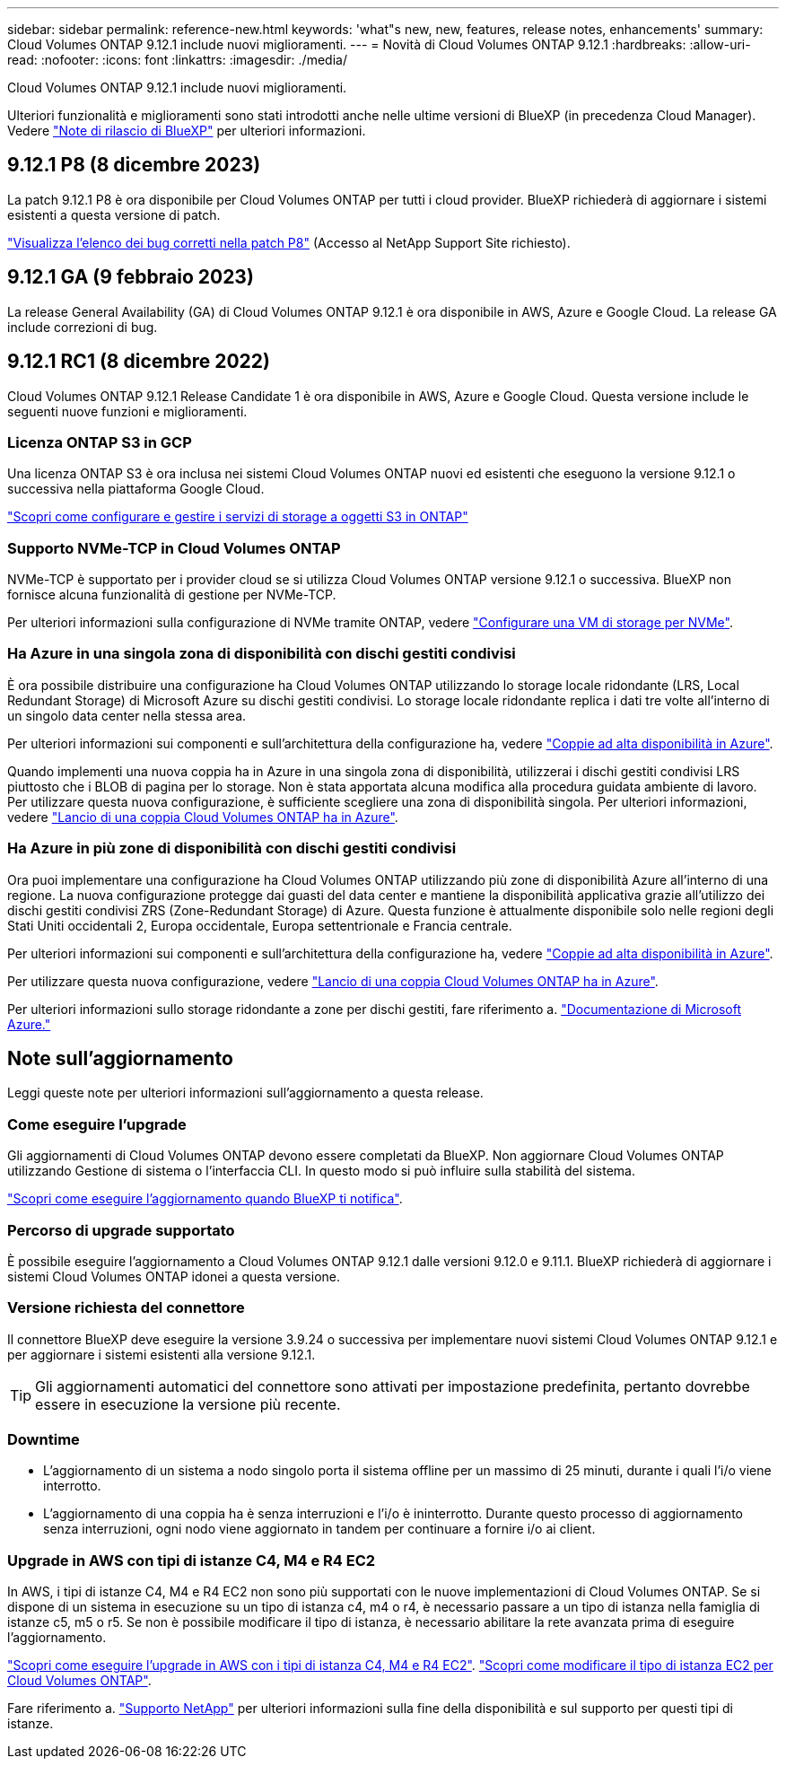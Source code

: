 ---
sidebar: sidebar 
permalink: reference-new.html 
keywords: 'what"s new, new, features, release notes, enhancements' 
summary: Cloud Volumes ONTAP 9.12.1 include nuovi miglioramenti. 
---
= Novità di Cloud Volumes ONTAP 9.12.1
:hardbreaks:
:allow-uri-read: 
:nofooter: 
:icons: font
:linkattrs: 
:imagesdir: ./media/


[role="lead"]
Cloud Volumes ONTAP 9.12.1 include nuovi miglioramenti.

Ulteriori funzionalità e miglioramenti sono stati introdotti anche nelle ultime versioni di BlueXP (in precedenza Cloud Manager). Vedere https://docs.netapp.com/us-en/bluexp-cloud-volumes-ontap/whats-new.html["Note di rilascio di BlueXP"^] per ulteriori informazioni.



== 9.12.1 P8 (8 dicembre 2023)

La patch 9.12.1 P8 è ora disponibile per Cloud Volumes ONTAP per tutti i cloud provider. BlueXP richiederà di aggiornare i sistemi esistenti a questa versione di patch.

link:https://mysupport.netapp.com/site/products/all/details/cloud-volumes-ontap/downloads-tab/download/62632/9.12.1P8["Visualizza l'elenco dei bug corretti nella patch P8"^] (Accesso al NetApp Support Site richiesto).



== 9.12.1 GA (9 febbraio 2023)

La release General Availability (GA) di Cloud Volumes ONTAP 9.12.1 è ora disponibile in AWS, Azure e Google Cloud. La release GA include correzioni di bug.



== 9.12.1 RC1 (8 dicembre 2022)

Cloud Volumes ONTAP 9.12.1 Release Candidate 1 è ora disponibile in AWS, Azure e Google Cloud. Questa versione include le seguenti nuove funzioni e miglioramenti.



=== Licenza ONTAP S3 in GCP

Una licenza ONTAP S3 è ora inclusa nei sistemi Cloud Volumes ONTAP nuovi ed esistenti che eseguono la versione 9.12.1 o successiva nella piattaforma Google Cloud.

https://docs.netapp.com/us-en/ontap/object-storage-management/index.html["Scopri come configurare e gestire i servizi di storage a oggetti S3 in ONTAP"^]



=== Supporto NVMe-TCP in Cloud Volumes ONTAP

NVMe-TCP è supportato per i provider cloud se si utilizza Cloud Volumes ONTAP versione 9.12.1 o successiva. BlueXP non fornisce alcuna funzionalità di gestione per NVMe-TCP.

Per ulteriori informazioni sulla configurazione di NVMe tramite ONTAP, vedere link:https://docs.netapp.com/us-en/ontap/san-admin/configure-svm-nvme-task.html["Configurare una VM di storage per NVMe"^].



=== Ha Azure in una singola zona di disponibilità con dischi gestiti condivisi

È ora possibile distribuire una configurazione ha Cloud Volumes ONTAP utilizzando lo storage locale ridondante (LRS, Local Redundant Storage) di Microsoft Azure su dischi gestiti condivisi. Lo storage locale ridondante replica i dati tre volte all'interno di un singolo data center nella stessa area.

Per ulteriori informazioni sui componenti e sull'architettura della configurazione ha, vedere link:https://docs.netapp.com/us-en/bluexp-cloud-volumes-ontap/concept-ha-azure.html["Coppie ad alta disponibilità in Azure"^].

Quando implementi una nuova coppia ha in Azure in una singola zona di disponibilità, utilizzerai i dischi gestiti condivisi LRS piuttosto che i BLOB di pagina per lo storage. Non è stata apportata alcuna modifica alla procedura guidata ambiente di lavoro. Per utilizzare questa nuova configurazione, è sufficiente scegliere una zona di disponibilità singola. Per ulteriori informazioni, vedere link:https://docs.netapp.com/us-en/bluexp-cloud-volumes-ontap/task-deploying-otc-azure.html["Lancio di una coppia Cloud Volumes ONTAP ha in Azure"^].



=== Ha Azure in più zone di disponibilità con dischi gestiti condivisi

Ora puoi implementare una configurazione ha Cloud Volumes ONTAP utilizzando più zone di disponibilità Azure all'interno di una regione. La nuova configurazione protegge dai guasti del data center e mantiene la disponibilità applicativa grazie all'utilizzo dei dischi gestiti condivisi ZRS (Zone-Redundant Storage) di Azure. Questa funzione è attualmente disponibile solo nelle regioni degli Stati Uniti occidentali 2, Europa occidentale, Europa settentrionale e Francia centrale.

Per ulteriori informazioni sui componenti e sull'architettura della configurazione ha, vedere link:https://docs.netapp.com/us-en/bluexp-cloud-volumes-ontap/concept-ha-azure.html["Coppie ad alta disponibilità in Azure"^].

Per utilizzare questa nuova configurazione, vedere link:https://docs.netapp.com/us-en/bluexp-cloud-volumes-ontap/task-deploying-otc-azure.html["Lancio di una coppia Cloud Volumes ONTAP ha in Azure"^].

Per ulteriori informazioni sullo storage ridondante a zone per dischi gestiti, fare riferimento a. link:https://learn.microsoft.com/en-us/azure/virtual-machines/disks-redundancy#zone-redundant-storage-for-managed-disks["Documentazione di Microsoft Azure."]



== Note sull'aggiornamento

Leggi queste note per ulteriori informazioni sull'aggiornamento a questa release.



=== Come eseguire l'upgrade

Gli aggiornamenti di Cloud Volumes ONTAP devono essere completati da BlueXP. Non aggiornare Cloud Volumes ONTAP utilizzando Gestione di sistema o l'interfaccia CLI. In questo modo si può influire sulla stabilità del sistema.

http://docs.netapp.com/us-en/bluexp-cloud-volumes-ontap/task-updating-ontap-cloud.html["Scopri come eseguire l'aggiornamento quando BlueXP ti notifica"^].



=== Percorso di upgrade supportato

È possibile eseguire l'aggiornamento a Cloud Volumes ONTAP 9.12.1 dalle versioni 9.12.0 e 9.11.1. BlueXP richiederà di aggiornare i sistemi Cloud Volumes ONTAP idonei a questa versione.



=== Versione richiesta del connettore

Il connettore BlueXP deve eseguire la versione 3.9.24 o successiva per implementare nuovi sistemi Cloud Volumes ONTAP 9.12.1 e per aggiornare i sistemi esistenti alla versione 9.12.1.


TIP: Gli aggiornamenti automatici del connettore sono attivati per impostazione predefinita, pertanto dovrebbe essere in esecuzione la versione più recente.



=== Downtime

* L'aggiornamento di un sistema a nodo singolo porta il sistema offline per un massimo di 25 minuti, durante i quali l'i/o viene interrotto.
* L'aggiornamento di una coppia ha è senza interruzioni e l'i/o è ininterrotto. Durante questo processo di aggiornamento senza interruzioni, ogni nodo viene aggiornato in tandem per continuare a fornire i/o ai client.




=== Upgrade in AWS con tipi di istanze C4, M4 e R4 EC2

In AWS, i tipi di istanze C4, M4 e R4 EC2 non sono più supportati con le nuove implementazioni di Cloud Volumes ONTAP. Se si dispone di un sistema in esecuzione su un tipo di istanza c4, m4 o r4, è necessario passare a un tipo di istanza nella famiglia di istanze c5, m5 o r5. Se non è possibile modificare il tipo di istanza, è necessario abilitare la rete avanzata prima di eseguire l'aggiornamento.

link:https://docs.netapp.com/us-en/bluexp-cloud-volumes-ontap/task-updating-ontap-cloud.html#upgrades-in-aws-with-c4-m4-and-r4-ec2-instance-types["Scopri come eseguire l'upgrade in AWS con i tipi di istanza C4, M4 e R4 EC2"^].
link:https://docs.netapp.com/us-en/bluexp-cloud-volumes-ontap/task-change-ec2-instance.html["Scopri come modificare il tipo di istanza EC2 per Cloud Volumes ONTAP"^].

Fare riferimento a. link:https://mysupport.netapp.com/info/communications/ECMLP2880231.html["Supporto NetApp"^] per ulteriori informazioni sulla fine della disponibilità e sul supporto per questi tipi di istanze.
